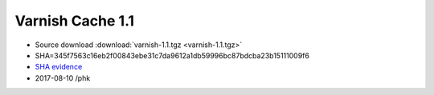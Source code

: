 .. _rel1.1:

Varnish Cache 1.1
=================

* Source download :download:`varnish-1.1.tgz <varnish-1.1.tgz>`

* SHA=345f7563c16eb2f00843ebe31c7da9612a1db59996bc87bdcba23b15111009f6

* `SHA evidence <https://svnweb.freebsd.org/ports/head/www/varnish/distinfo?view=markup&pathrev=196265>`_

* 2017-08-10 /phk
